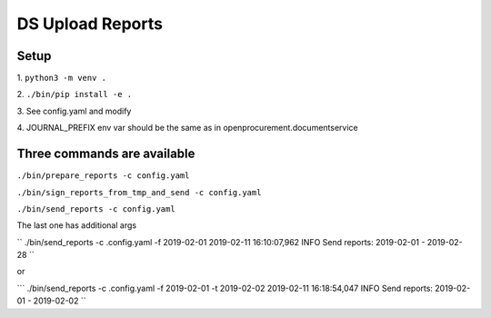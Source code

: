 DS Upload Reports
=================

Setup
-----

1.
``python3 -m venv .``

2.
``./bin/pip install -e .``

3.
See config.yaml and modify

4.
JOURNAL_PREFIX env var should be the same as in openprocurement.documentservice

Three commands are available
----------------------------

``./bin/prepare_reports -c config.yaml``

``./bin/sign_reports_from_tmp_and_send -c config.yaml``

``./bin/send_reports -c config.yaml``


The last one has additional args

``
./bin/send_reports -c .config.yaml -f 2019-02-01
2019-02-11 16:10:07,962 INFO     Send reports: 2019-02-01 - 2019-02-28
``

or

```
./bin/send_reports -c .config.yaml -f 2019-02-01 -t 2019-02-02
2019-02-11 16:18:54,047 INFO     Send reports: 2019-02-01 - 2019-02-02
``